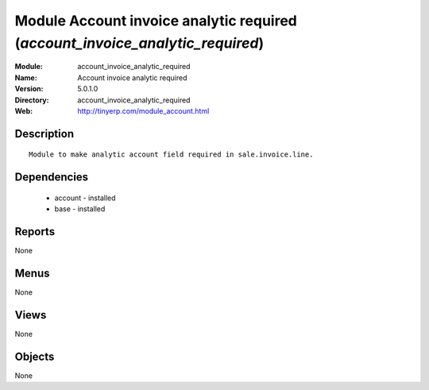 
Module Account invoice analytic required (*account_invoice_analytic_required*)
==============================================================================
:Module: account_invoice_analytic_required
:Name: Account invoice analytic required
:Version: 5.0.1.0
:Directory: account_invoice_analytic_required
:Web: http://tinyerp.com/module_account.html

Description
-----------

::

  Module to make analytic account field required in sale.invoice.line.

Dependencies
------------

 * account - installed
 * base - installed

Reports
-------

None


Menus
-------


None


Views
-----


None



Objects
-------

None

